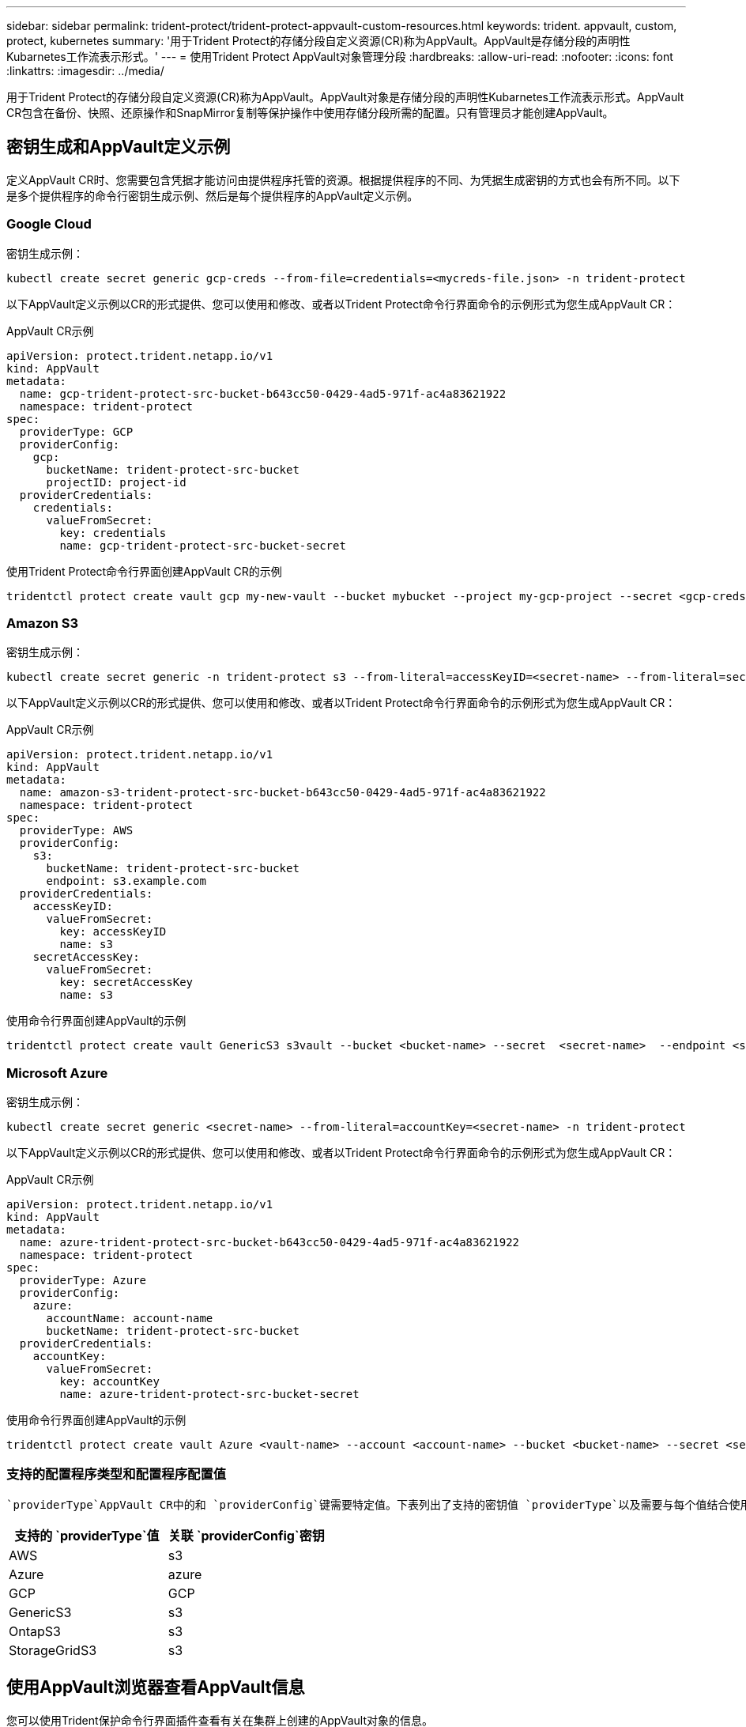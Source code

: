 ---
sidebar: sidebar 
permalink: trident-protect/trident-protect-appvault-custom-resources.html 
keywords: trident. appvault, custom, protect, kubernetes 
summary: '用于Trident Protect的存储分段自定义资源(CR)称为AppVault。AppVault是存储分段的声明性Kubarnetes工作流表示形式。' 
---
= 使用Trident Protect AppVault对象管理分段
:hardbreaks:
:allow-uri-read: 
:nofooter: 
:icons: font
:linkattrs: 
:imagesdir: ../media/


[role="lead"]
用于Trident Protect的存储分段自定义资源(CR)称为AppVault。AppVault对象是存储分段的声明性Kubarnetes工作流表示形式。AppVault CR包含在备份、快照、还原操作和SnapMirror复制等保护操作中使用存储分段所需的配置。只有管理员才能创建AppVault。



== 密钥生成和AppVault定义示例

定义AppVault CR时、您需要包含凭据才能访问由提供程序托管的资源。根据提供程序的不同、为凭据生成密钥的方式也会有所不同。以下是多个提供程序的命令行密钥生成示例、然后是每个提供程序的AppVault定义示例。



=== Google Cloud

密钥生成示例：

[source, console]
----
kubectl create secret generic gcp-creds --from-file=credentials=<mycreds-file.json> -n trident-protect
----
以下AppVault定义示例以CR的形式提供、您可以使用和修改、或者以Trident Protect命令行界面命令的示例形式为您生成AppVault CR：

[role="tabbed-block"]
====
.AppVault CR示例
--
[source, yaml]
----
apiVersion: protect.trident.netapp.io/v1
kind: AppVault
metadata:
  name: gcp-trident-protect-src-bucket-b643cc50-0429-4ad5-971f-ac4a83621922
  namespace: trident-protect
spec:
  providerType: GCP
  providerConfig:
    gcp:
      bucketName: trident-protect-src-bucket
      projectID: project-id
  providerCredentials:
    credentials:
      valueFromSecret:
        key: credentials
        name: gcp-trident-protect-src-bucket-secret
----
--
.使用Trident Protect命令行界面创建AppVault CR的示例
--
[source, console]
----
tridentctl protect create vault gcp my-new-vault --bucket mybucket --project my-gcp-project --secret <gcp-creds>/<credentials>
----
--
====


=== Amazon S3

密钥生成示例：

[source, console]
----
kubectl create secret generic -n trident-protect s3 --from-literal=accessKeyID=<secret-name> --from-literal=secretAccessKey=<generic-s3-trident-protect-src-bucket-secret>
----
以下AppVault定义示例以CR的形式提供、您可以使用和修改、或者以Trident Protect命令行界面命令的示例形式为您生成AppVault CR：

[role="tabbed-block"]
====
.AppVault CR示例
--
[source, yaml]
----
apiVersion: protect.trident.netapp.io/v1
kind: AppVault
metadata:
  name: amazon-s3-trident-protect-src-bucket-b643cc50-0429-4ad5-971f-ac4a83621922
  namespace: trident-protect
spec:
  providerType: AWS
  providerConfig:
    s3:
      bucketName: trident-protect-src-bucket
      endpoint: s3.example.com
  providerCredentials:
    accessKeyID:
      valueFromSecret:
        key: accessKeyID
        name: s3
    secretAccessKey:
      valueFromSecret:
        key: secretAccessKey
        name: s3
----
--
.使用命令行界面创建AppVault的示例
--
[source, console]
----
tridentctl protect create vault GenericS3 s3vault --bucket <bucket-name> --secret  <secret-name>  --endpoint <s3-endpoint>
----
--
====


=== Microsoft Azure

密钥生成示例：

[source, console]
----
kubectl create secret generic <secret-name> --from-literal=accountKey=<secret-name> -n trident-protect
----
以下AppVault定义示例以CR的形式提供、您可以使用和修改、或者以Trident Protect命令行界面命令的示例形式为您生成AppVault CR：

[role="tabbed-block"]
====
.AppVault CR示例
--
[source, yaml]
----
apiVersion: protect.trident.netapp.io/v1
kind: AppVault
metadata:
  name: azure-trident-protect-src-bucket-b643cc50-0429-4ad5-971f-ac4a83621922
  namespace: trident-protect
spec:
  providerType: Azure
  providerConfig:
    azure:
      accountName: account-name
      bucketName: trident-protect-src-bucket
  providerCredentials:
    accountKey:
      valueFromSecret:
        key: accountKey
        name: azure-trident-protect-src-bucket-secret
----
--
.使用命令行界面创建AppVault的示例
--
[source, console]
----
tridentctl protect create vault Azure <vault-name> --account <account-name> --bucket <bucket-name> --secret <secret-name>
----
--
====


=== 支持的配置程序类型和配置程序配置值

 `providerType`AppVault CR中的和 `providerConfig`键需要特定值。下表列出了支持的密钥值 `providerType`以及需要与每个值结合使用的关联 `providerConfig`密钥 `providerType`。

[cols="2,2"]
|===
| 支持的 `providerType`值 | 关联 `providerConfig`密钥 


| AWS | s3 


| Azure | azure 


| GCP | GCP 


| GenericS3 | s3 


| OntapS3 | s3 


| StorageGridS3 | s3 
|===


== 使用AppVault浏览器查看AppVault信息

您可以使用Trident保护命令行界面插件查看有关在集群上创建的AppVault对象的信息。

.步骤
. 查看AppVault对象的内容：
+
[source, console]
----
tridentctl protect get appvaultcontent gcp-vault --show-resources all
----
+
*示例输出*：

+
[listing]
----
+-------------+-------+----------+-----------------------------+---------------------------+
|   CLUSTER   |  APP  |   TYPE   |            NAME             |         TIMESTAMP         |
+-------------+-------+----------+-----------------------------+---------------------------+
|             | mysql | snapshot | mysnap                      | 2024-08-09 21:02:11 (UTC) |
| production1 | mysql | snapshot | hourly-e7db6-20240815180300 | 2024-08-15 18:03:06 (UTC) |
| production1 | mysql | snapshot | hourly-e7db6-20240815190300 | 2024-08-15 19:03:06 (UTC) |
| production1 | mysql | snapshot | hourly-e7db6-20240815200300 | 2024-08-15 20:03:06 (UTC) |
| production1 | mysql | backup   | hourly-e7db6-20240815180300 | 2024-08-15 18:04:25 (UTC) |
| production1 | mysql | backup   | hourly-e7db6-20240815190300 | 2024-08-15 19:03:30 (UTC) |
| production1 | mysql | backup   | hourly-e7db6-20240815200300 | 2024-08-15 20:04:21 (UTC) |
| production1 | mysql | backup   | mybackup5                   | 2024-08-09 22:25:13 (UTC) |
|             | mysql | backup   | mybackup                    | 2024-08-09 21:02:52 (UTC) |
+-------------+-------+----------+-----------------------------+---------------------------+
----
. (可选)要查看每个资源的AppVaultPath，请使用标志 `--show-paths`。
+
只有在Trident Protect Helm安装中指定了集群名称时、此表第一列中的集群名称才可用。例如： `--set clusterName=production1`。





== 删除AppVault

您可以随时删除AppVault对象。


NOTE: 在删除AppVault对象之前、请勿 `finalizers`删除AppVault CR中的密钥。如果这样做、可能会导致AppVault存储分段中有残留数据、集群中会出现孤立资源。

.开始之前
确保已删除存储在关联存储分段中的所有快照和备份。

[role="tabbed-block"]
====
.使用Kubbernetes命令行界面删除AppVault
--
. 删除AppVault对象、替换 `appvault_name`为要删除的AppVault对象的名称：
+
[source, console]
----
kubectl delete appvault <appvault_name> -n trident-protect
----


--
.使用Trident命令行界面删除AppVault
--
. 删除AppVault对象、替换 `appvault_name`为要删除的AppVault对象的名称：
+
[source, console]
----
tridentctl protect delete appvault <appvault_name> -n trident-protect
----


--
====
